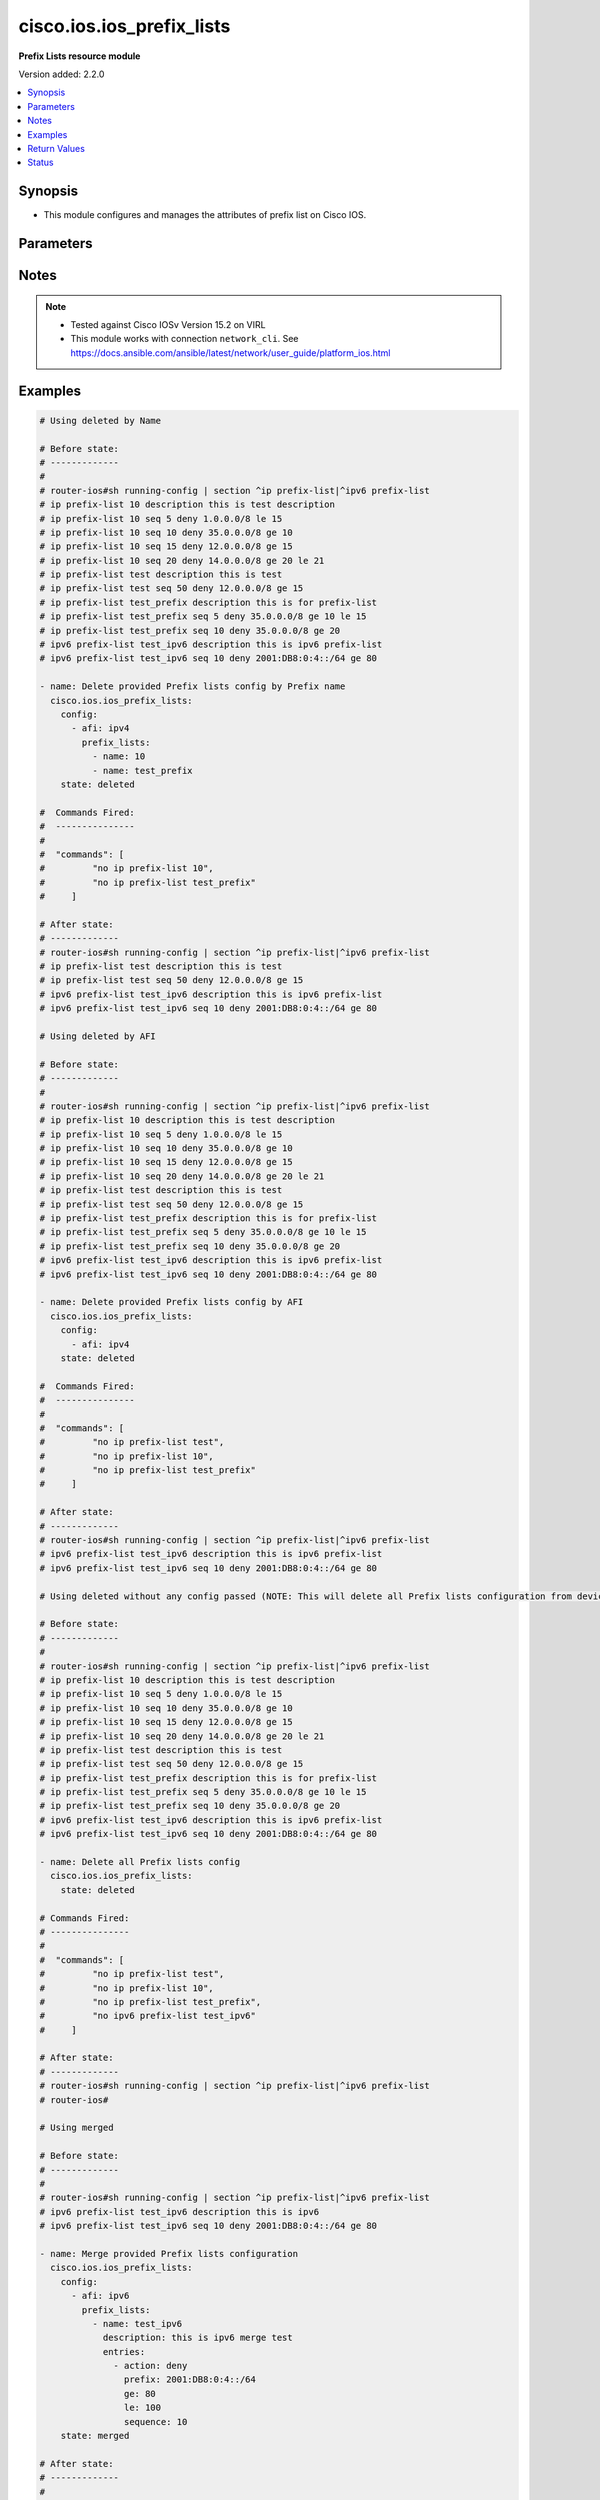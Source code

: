 .. _cisco.ios.ios_prefix_lists_module:


**************************
cisco.ios.ios_prefix_lists
**************************

**Prefix Lists resource module**


Version added: 2.2.0

.. contents::
   :local:
   :depth: 1


Synopsis
--------
- This module configures and manages the attributes of prefix list on Cisco IOS.




Parameters
----------

.. raw:: html

    <table  border=0 cellpadding=0 class="documentation-table">
        <tr>
            <th colspan="4">Parameter</th>
            <th>Choices/<font color="blue">Defaults</font></th>
            <th width="100%">Comments</th>
        </tr>
            <tr>
                <td colspan="4">
                    <div class="ansibleOptionAnchor" id="parameter-"></div>
                    <b>config</b>
                    <a class="ansibleOptionLink" href="#parameter-" title="Permalink to this option"></a>
                    <div style="font-size: small">
                        <span style="color: purple">list</span>
                         / <span style="color: purple">elements=dictionary</span>
                    </div>
                </td>
                <td>
                </td>
                <td>
                        <div>A list of configurations for Prefix lists.</div>
                </td>
            </tr>
                                <tr>
                    <td class="elbow-placeholder"></td>
                <td colspan="3">
                    <div class="ansibleOptionAnchor" id="parameter-"></div>
                    <b>afi</b>
                    <a class="ansibleOptionLink" href="#parameter-" title="Permalink to this option"></a>
                    <div style="font-size: small">
                        <span style="color: purple">string</span>
                    </div>
                </td>
                <td>
                        <ul style="margin: 0; padding: 0"><b>Choices:</b>
                                    <li>ipv4</li>
                                    <li>ipv6</li>
                        </ul>
                </td>
                <td>
                        <div>The Address Family Indicator (AFI) for the  prefix list.</div>
                </td>
            </tr>
            <tr>
                    <td class="elbow-placeholder"></td>
                <td colspan="3">
                    <div class="ansibleOptionAnchor" id="parameter-"></div>
                    <b>prefix_lists</b>
                    <a class="ansibleOptionLink" href="#parameter-" title="Permalink to this option"></a>
                    <div style="font-size: small">
                        <span style="color: purple">list</span>
                         / <span style="color: purple">elements=dictionary</span>
                    </div>
                </td>
                <td>
                </td>
                <td>
                        <div>List of Prefix-lists.</div>
                </td>
            </tr>
                                <tr>
                    <td class="elbow-placeholder"></td>
                    <td class="elbow-placeholder"></td>
                <td colspan="2">
                    <div class="ansibleOptionAnchor" id="parameter-"></div>
                    <b>description</b>
                    <a class="ansibleOptionLink" href="#parameter-" title="Permalink to this option"></a>
                    <div style="font-size: small">
                        <span style="color: purple">string</span>
                    </div>
                </td>
                <td>
                </td>
                <td>
                        <div>Prefix-list specific description</div>
                </td>
            </tr>
            <tr>
                    <td class="elbow-placeholder"></td>
                    <td class="elbow-placeholder"></td>
                <td colspan="2">
                    <div class="ansibleOptionAnchor" id="parameter-"></div>
                    <b>entries</b>
                    <a class="ansibleOptionLink" href="#parameter-" title="Permalink to this option"></a>
                    <div style="font-size: small">
                        <span style="color: purple">list</span>
                         / <span style="color: purple">elements=dictionary</span>
                    </div>
                </td>
                <td>
                </td>
                <td>
                        <div>Prefix-lists supported params.</div>
                </td>
            </tr>
                                <tr>
                    <td class="elbow-placeholder"></td>
                    <td class="elbow-placeholder"></td>
                    <td class="elbow-placeholder"></td>
                <td colspan="1">
                    <div class="ansibleOptionAnchor" id="parameter-"></div>
                    <b>action</b>
                    <a class="ansibleOptionLink" href="#parameter-" title="Permalink to this option"></a>
                    <div style="font-size: small">
                        <span style="color: purple">string</span>
                    </div>
                </td>
                <td>
                        <ul style="margin: 0; padding: 0"><b>Choices:</b>
                                    <li>deny</li>
                                    <li>permit</li>
                        </ul>
                </td>
                <td>
                        <div>Specify packets to be rejected or forwarded</div>
                </td>
            </tr>
            <tr>
                    <td class="elbow-placeholder"></td>
                    <td class="elbow-placeholder"></td>
                    <td class="elbow-placeholder"></td>
                <td colspan="1">
                    <div class="ansibleOptionAnchor" id="parameter-"></div>
                    <b>description</b>
                    <a class="ansibleOptionLink" href="#parameter-" title="Permalink to this option"></a>
                    <div style="font-size: small">
                        <span style="color: purple">string</span>
                    </div>
                </td>
                <td>
                </td>
                <td>
                        <div>Prefix-list specific description</div>
                        <div>Description param at entries level is DEPRECATED</div>
                        <div>New Description is introduced at prefix_lists level, please use the Description param defined at prefix_lists level instead of Description param at entries level, as at this level description option will get removed in a future release.</div>
                </td>
            </tr>
            <tr>
                    <td class="elbow-placeholder"></td>
                    <td class="elbow-placeholder"></td>
                    <td class="elbow-placeholder"></td>
                <td colspan="1">
                    <div class="ansibleOptionAnchor" id="parameter-"></div>
                    <b>ge</b>
                    <a class="ansibleOptionLink" href="#parameter-" title="Permalink to this option"></a>
                    <div style="font-size: small">
                        <span style="color: purple">integer</span>
                    </div>
                </td>
                <td>
                </td>
                <td>
                        <div>Minimum prefix length to be matched</div>
                </td>
            </tr>
            <tr>
                    <td class="elbow-placeholder"></td>
                    <td class="elbow-placeholder"></td>
                    <td class="elbow-placeholder"></td>
                <td colspan="1">
                    <div class="ansibleOptionAnchor" id="parameter-"></div>
                    <b>le</b>
                    <a class="ansibleOptionLink" href="#parameter-" title="Permalink to this option"></a>
                    <div style="font-size: small">
                        <span style="color: purple">integer</span>
                    </div>
                </td>
                <td>
                </td>
                <td>
                        <div>Maximum prefix length to be matched</div>
                </td>
            </tr>
            <tr>
                    <td class="elbow-placeholder"></td>
                    <td class="elbow-placeholder"></td>
                    <td class="elbow-placeholder"></td>
                <td colspan="1">
                    <div class="ansibleOptionAnchor" id="parameter-"></div>
                    <b>prefix</b>
                    <a class="ansibleOptionLink" href="#parameter-" title="Permalink to this option"></a>
                    <div style="font-size: small">
                        <span style="color: purple">string</span>
                    </div>
                </td>
                <td>
                </td>
                <td>
                        <div>IPv4 prefix &lt;network&gt;/&lt;length&gt;, e.g., A.B.C.D/nn</div>
                        <div>IPv6 prefix &lt;network&gt;/&lt;length&gt;, e.g., X:X:X:X::X/&lt;0-128&gt;</div>
                </td>
            </tr>
            <tr>
                    <td class="elbow-placeholder"></td>
                    <td class="elbow-placeholder"></td>
                    <td class="elbow-placeholder"></td>
                <td colspan="1">
                    <div class="ansibleOptionAnchor" id="parameter-"></div>
                    <b>sequence</b>
                    <a class="ansibleOptionLink" href="#parameter-" title="Permalink to this option"></a>
                    <div style="font-size: small">
                        <span style="color: purple">integer</span>
                    </div>
                </td>
                <td>
                </td>
                <td>
                        <div>sequence number of an entry</div>
                </td>
            </tr>

            <tr>
                    <td class="elbow-placeholder"></td>
                    <td class="elbow-placeholder"></td>
                <td colspan="2">
                    <div class="ansibleOptionAnchor" id="parameter-"></div>
                    <b>name</b>
                    <a class="ansibleOptionLink" href="#parameter-" title="Permalink to this option"></a>
                    <div style="font-size: small">
                        <span style="color: purple">string</span>
                    </div>
                </td>
                <td>
                </td>
                <td>
                        <div>Name of a prefix-list</div>
                </td>
            </tr>


            <tr>
                <td colspan="4">
                    <div class="ansibleOptionAnchor" id="parameter-"></div>
                    <b>running_config</b>
                    <a class="ansibleOptionLink" href="#parameter-" title="Permalink to this option"></a>
                    <div style="font-size: small">
                        <span style="color: purple">string</span>
                    </div>
                </td>
                <td>
                </td>
                <td>
                        <div>This option is used only with state <em>parsed</em>.</div>
                        <div>The value of this option should be the output received from the IOS device by executing the command <b>sh bgp</b>.</div>
                        <div>The state <em>parsed</em> reads the configuration from <code>running_config</code> option and transforms it into Ansible structured data as per the resource module&#x27;s argspec and the value is then returned in the <em>parsed</em> key within the result.</div>
                </td>
            </tr>
            <tr>
                <td colspan="4">
                    <div class="ansibleOptionAnchor" id="parameter-"></div>
                    <b>state</b>
                    <a class="ansibleOptionLink" href="#parameter-" title="Permalink to this option"></a>
                    <div style="font-size: small">
                        <span style="color: purple">string</span>
                    </div>
                </td>
                <td>
                        <ul style="margin: 0; padding: 0"><b>Choices:</b>
                                    <li><div style="color: blue"><b>merged</b>&nbsp;&larr;</div></li>
                                    <li>replaced</li>
                                    <li>overridden</li>
                                    <li>deleted</li>
                                    <li>gathered</li>
                                    <li>parsed</li>
                                    <li>rendered</li>
                        </ul>
                </td>
                <td>
                        <div>The state the configuration should be left in</div>
                        <div>The states <em>merged</em> is the default state which merges the want and have config, but for Prefix-List module as the IOS platform doesn&#x27;t allow update of Prefix-List over an pre-existing Prefix-List, same way Prefix-Lists resource module will error out for respective scenario and only addition of new Prefix-List over new sequence will be allowed with merge state.</div>
                        <div>The states <em>rendered</em>, <em>gathered</em> and <em>parsed</em> does not perform any change on the device.</div>
                        <div>The state <em>rendered</em> will transform the configuration in <code>config</code> option to platform specific CLI commands which will be returned in the <em>rendered</em> key within the result. For state <em>rendered</em> active connection to remote host is not required.</div>
                        <div>The state <em>gathered</em> will fetch the running configuration from device and transform it into structured data in the format as per the resource module argspec and the value is returned in the <em>gathered</em> key within the result.</div>
                        <div>The state <em>parsed</em> reads the configuration from <code>running_config</code> option and transforms it into JSON format as per the resource module parameters and the value is returned in the <em>parsed</em> key within the result. The value of <code>running_config</code> option should be the same format as the output of command <em>sh running-config | section ^ip prefix-list|^ipv6 prefix-list</em> executed on device. For state <em>parsed</em> active connection to remote host is not required.</div>
                </td>
            </tr>
    </table>
    <br/>


Notes
-----

.. note::
   - Tested against Cisco IOSv Version 15.2 on VIRL
   - This module works with connection ``network_cli``. See https://docs.ansible.com/ansible/latest/network/user_guide/platform_ios.html



Examples
--------

.. code-block:: yaml

    # Using deleted by Name

    # Before state:
    # -------------
    #
    # router-ios#sh running-config | section ^ip prefix-list|^ipv6 prefix-list
    # ip prefix-list 10 description this is test description
    # ip prefix-list 10 seq 5 deny 1.0.0.0/8 le 15
    # ip prefix-list 10 seq 10 deny 35.0.0.0/8 ge 10
    # ip prefix-list 10 seq 15 deny 12.0.0.0/8 ge 15
    # ip prefix-list 10 seq 20 deny 14.0.0.0/8 ge 20 le 21
    # ip prefix-list test description this is test
    # ip prefix-list test seq 50 deny 12.0.0.0/8 ge 15
    # ip prefix-list test_prefix description this is for prefix-list
    # ip prefix-list test_prefix seq 5 deny 35.0.0.0/8 ge 10 le 15
    # ip prefix-list test_prefix seq 10 deny 35.0.0.0/8 ge 20
    # ipv6 prefix-list test_ipv6 description this is ipv6 prefix-list
    # ipv6 prefix-list test_ipv6 seq 10 deny 2001:DB8:0:4::/64 ge 80

    - name: Delete provided Prefix lists config by Prefix name
      cisco.ios.ios_prefix_lists:
        config:
          - afi: ipv4
            prefix_lists:
              - name: 10
              - name: test_prefix
        state: deleted

    #  Commands Fired:
    #  ---------------
    #
    #  "commands": [
    #         "no ip prefix-list 10",
    #         "no ip prefix-list test_prefix"
    #     ]

    # After state:
    # -------------
    # router-ios#sh running-config | section ^ip prefix-list|^ipv6 prefix-list
    # ip prefix-list test description this is test
    # ip prefix-list test seq 50 deny 12.0.0.0/8 ge 15
    # ipv6 prefix-list test_ipv6 description this is ipv6 prefix-list
    # ipv6 prefix-list test_ipv6 seq 10 deny 2001:DB8:0:4::/64 ge 80

    # Using deleted by AFI

    # Before state:
    # -------------
    #
    # router-ios#sh running-config | section ^ip prefix-list|^ipv6 prefix-list
    # ip prefix-list 10 description this is test description
    # ip prefix-list 10 seq 5 deny 1.0.0.0/8 le 15
    # ip prefix-list 10 seq 10 deny 35.0.0.0/8 ge 10
    # ip prefix-list 10 seq 15 deny 12.0.0.0/8 ge 15
    # ip prefix-list 10 seq 20 deny 14.0.0.0/8 ge 20 le 21
    # ip prefix-list test description this is test
    # ip prefix-list test seq 50 deny 12.0.0.0/8 ge 15
    # ip prefix-list test_prefix description this is for prefix-list
    # ip prefix-list test_prefix seq 5 deny 35.0.0.0/8 ge 10 le 15
    # ip prefix-list test_prefix seq 10 deny 35.0.0.0/8 ge 20
    # ipv6 prefix-list test_ipv6 description this is ipv6 prefix-list
    # ipv6 prefix-list test_ipv6 seq 10 deny 2001:DB8:0:4::/64 ge 80

    - name: Delete provided Prefix lists config by AFI
      cisco.ios.ios_prefix_lists:
        config:
          - afi: ipv4
        state: deleted

    #  Commands Fired:
    #  ---------------
    #
    #  "commands": [
    #         "no ip prefix-list test",
    #         "no ip prefix-list 10",
    #         "no ip prefix-list test_prefix"
    #     ]

    # After state:
    # -------------
    # router-ios#sh running-config | section ^ip prefix-list|^ipv6 prefix-list
    # ipv6 prefix-list test_ipv6 description this is ipv6 prefix-list
    # ipv6 prefix-list test_ipv6 seq 10 deny 2001:DB8:0:4::/64 ge 80

    # Using deleted without any config passed (NOTE: This will delete all Prefix lists configuration from device)

    # Before state:
    # -------------
    #
    # router-ios#sh running-config | section ^ip prefix-list|^ipv6 prefix-list
    # ip prefix-list 10 description this is test description
    # ip prefix-list 10 seq 5 deny 1.0.0.0/8 le 15
    # ip prefix-list 10 seq 10 deny 35.0.0.0/8 ge 10
    # ip prefix-list 10 seq 15 deny 12.0.0.0/8 ge 15
    # ip prefix-list 10 seq 20 deny 14.0.0.0/8 ge 20 le 21
    # ip prefix-list test description this is test
    # ip prefix-list test seq 50 deny 12.0.0.0/8 ge 15
    # ip prefix-list test_prefix description this is for prefix-list
    # ip prefix-list test_prefix seq 5 deny 35.0.0.0/8 ge 10 le 15
    # ip prefix-list test_prefix seq 10 deny 35.0.0.0/8 ge 20
    # ipv6 prefix-list test_ipv6 description this is ipv6 prefix-list
    # ipv6 prefix-list test_ipv6 seq 10 deny 2001:DB8:0:4::/64 ge 80

    - name: Delete all Prefix lists config
      cisco.ios.ios_prefix_lists:
        state: deleted

    # Commands Fired:
    # ---------------
    #
    #  "commands": [
    #         "no ip prefix-list test",
    #         "no ip prefix-list 10",
    #         "no ip prefix-list test_prefix",
    #         "no ipv6 prefix-list test_ipv6"
    #     ]

    # After state:
    # -------------
    # router-ios#sh running-config | section ^ip prefix-list|^ipv6 prefix-list
    # router-ios#

    # Using merged

    # Before state:
    # -------------
    #
    # router-ios#sh running-config | section ^ip prefix-list|^ipv6 prefix-list
    # ipv6 prefix-list test_ipv6 description this is ipv6
    # ipv6 prefix-list test_ipv6 seq 10 deny 2001:DB8:0:4::/64 ge 80

    - name: Merge provided Prefix lists configuration
      cisco.ios.ios_prefix_lists:
        config:
          - afi: ipv6
            prefix_lists:
              - name: test_ipv6
                description: this is ipv6 merge test
                entries:
                  - action: deny
                    prefix: 2001:DB8:0:4::/64
                    ge: 80
                    le: 100
                    sequence: 10
        state: merged

    # After state:
    # -------------
    #
    # Play Execution fails, with error:
    # Cannot update existing sequence 10 of Prefix Lists test_ipv6 with state merged.
    # Please use state replaced or overridden.

    # Before state:
    # -------------
    #
    # router-ios#sh running-config | section ^ip prefix-list|^ipv6 prefix-list
    # ipv6 prefix-list test_ipv6 description this is ipv6
    # ipv6 prefix-list test_ipv6 seq 10 deny 2001:DB8:0:4::/64 ge 80

    - name: Merge provided Prefix lists configuration
      cisco.ios.ios_prefix_lists:
        config:
          - afi: ipv4
            prefix_lists:
              - name: 10
                description: this is new merge test
                entries:
                  - action: deny
                    prefix: 1.0.0.0/8
                    le: 15
                    sequence: 5
                  - action: deny
                    prefix: 35.0.0.0/8
                    ge: 10
                    sequence: 10
                  - action: deny
                    prefix: 12.0.0.0/8
                    ge: 15
                    sequence: 15
                  - action: deny
                    prefix: 14.0.0.0/8
                    ge: 20
                    le: 21
                    sequence: 20
              - name: test
                description: this is merge test
                entries:
                  - action: deny
                    prefix: 12.0.0.0/8
                    ge: 15
                    sequence: 50
              - name: test_prefix
                description: this is for prefix-list
                entries:
                  - action: deny
                    prefix: 35.0.0.0/8
                    ge: 10
                    le: 15
                    sequence: 5
                  - action: deny
                    prefix: 35.0.0.0/8
                    ge: 20
                    sequence: 10
          - afi: ipv6
            prefix_lists:
              - name: test_ipv6
                description: this is ipv6 merge test
                entries:
                  - action: deny
                    prefix: 2001:DB8:0:4::/64
                    ge: 80
                    le: 100
                    sequence: 20
        state: merged

    #  Commands Fired:
    #  ---------------
    #
    #   "commands": [
    #         "ip prefix-list test description this is merge test",
    #         "ip prefix-list test seq 50 deny 12.0.0.0/8 ge 15",
    #         "ip prefix-list 10 seq 15 deny 12.0.0.0/8 ge 15",
    #         "ip prefix-list 10 seq 10 deny 35.0.0.0/8 ge 10",
    #         "ip prefix-list 10 seq 5 deny 1.0.0.0/8 le 15",
    #         "ip prefix-list 10 description this is new merge test",
    #         "ip prefix-list 10 seq 20 deny 14.0.0.0/8 ge 20 le 21",
    #         "ip prefix-list test_prefix seq 10 deny 35.0.0.0/8 ge 20",
    #         "ip prefix-list test_prefix seq 5 deny 35.0.0.0/8 ge 10 le 15",
    #         "ip prefix-list test_prefix description this is for prefix-list",
    #         "ipv6 prefix-list test_ipv6 seq 20 deny 2001:DB8:0:4::/64 ge 80 le 100",
    #         "ipv6 prefix-list test_ipv6 description this is ipv6 merge test"
    #     ]

    # After state:
    # -------------
    #
    # router-ios#sh running-config | section ^ip prefix-list|^ipv6 prefix-list
    # ip prefix-list 10 description this is new merge test
    # ip prefix-list 10 seq 5 deny 1.0.0.0/8 le 15
    # ip prefix-list 10 seq 10 deny 35.0.0.0/8 ge 10
    # ip prefix-list 10 seq 15 deny 12.0.0.0/8 ge 15
    # ip prefix-list 10 seq 20 deny 14.0.0.0/8 ge 20 le 21
    # ip prefix-list test description this is merge test
    # ip prefix-list test seq 50 deny 12.0.0.0/8 ge 15
    # ip prefix-list test_prefix description this is for prefix-list
    # ip prefix-list test_prefix seq 5 deny 35.0.0.0/8 ge 10 le 15
    # ip prefix-list test_prefix seq 10 deny 35.0.0.0/8 ge 20
    # ipv6 prefix-list test_ipv6 description this is ipv6 merge test
    # ipv6 prefix-list test_ipv6 seq 10 deny 2001:DB8:0:4::/64 ge 80 le 100

    # Using overridden

    # Before state:
    # -------------
    #
    # router-ios#sh running-config | section ^ip prefix-list|^ipv6 prefix-list
    # ip prefix-list 10 description this is test description
    # ip prefix-list 10 seq 5 deny 1.0.0.0/8 le 15
    # ip prefix-list 10 seq 10 deny 35.0.0.0/8 ge 10
    # ip prefix-list 10 seq 15 deny 12.0.0.0/8 ge 15
    # ip prefix-list 10 seq 20 deny 14.0.0.0/8 ge 20 le 21
    # ip prefix-list test description this is test
    # ip prefix-list test seq 50 deny 12.0.0.0/8 ge 15
    # ip prefix-list test_prefix description this is for prefix-list
    # ip prefix-list test_prefix seq 5 deny 35.0.0.0/8 ge 10 le 15
    # ip prefix-list test_prefix seq 10 deny 35.0.0.0/8 ge 20
    # ipv6 prefix-list test_ipv6 description this is ipv6 prefix-list
    # ipv6 prefix-list test_ipv6 seq 10 deny 2001:DB8:0:4::/64 ge 80

    - name: Override provided Prefix lists configuration
      cisco.ios.ios_prefix_lists:
        config:
          - afi: ipv4
            prefix_lists:
              - name: 10
                description: this is override test
                entries:
                  - action: deny
                    prefix: 12.0.0.0/8
                    ge: 15
                    sequence: 15
                  - action: deny
                    prefix: 14.0.0.0/8
                    ge: 20
                    le: 21
                    sequence: 20
              - name: test_override
                description: this is override test
                entries:
                  - action: deny
                    prefix: 35.0.0.0/8
                    ge: 20
                    sequence: 10
          - afi: ipv6
            prefix_lists:
              - name: test_ipv6
                description: this is ipv6 override test
                entries:
                  - action: deny
                    prefix: 2001:DB8:0:4::/64
                    ge: 80
                    le: 100
                    sequence: 10
        state: overridden

    # Commands Fired:
    # ---------------
    #
    #  "commands": [
    #         "no ip prefix-list test",
    #         "no ip prefix-list test_prefix",
    #         "ip prefix-list 10 description this is override test",
    #         "no ip prefix-list 10 seq 10 deny 35.0.0.0/8 ge 10",
    #         "no ip prefix-list 10 seq 5 deny 1.0.0.0/8 le 15",
    #         "ip prefix-list test_override seq 10 deny 35.0.0.0/8 ge 20",
    #         "ip prefix-list test_override description this is override test",
    #         "no ipv6 prefix-list test_ipv6 seq 10 deny 2001:DB8:0:4::/64 ge 80",
    #         "ipv6 prefix-list test_ipv6 seq 10 deny 2001:DB8:0:4::/64 ge 80 le 100",
    #         "ipv6 prefix-list test_ipv6 description this is ipv6 override test"
    #     ]

    # After state:
    # -------------
    #
    # router-ios#sh running-config | section ^ip prefix-list|^ipv6 prefix-list
    # ip prefix-list 10 description this is override test
    # ip prefix-list 10 seq 15 deny 12.0.0.0/8 ge 15
    # ip prefix-list 10 seq 20 deny 14.0.0.0/8 ge 20 le 21
    # ip prefix-list test_override description this is override test
    # ip prefix-list test_override seq 10 deny 35.0.0.0/8 ge 20
    # ipv6 prefix-list test_ipv6 description this is ipv6 override test
    # ipv6 prefix-list test_ipv6 seq 10 deny 2001:DB8:0:4::/64 ge 80 le 100

    # Using replaced

    # Before state:
    # -------------
    #
    # router-ios#sh running-config | section ^ip prefix-list|^ipv6 prefix-list
    # ip prefix-list 10 description this is test description
    # ip prefix-list 10 seq 5 deny 1.0.0.0/8 le 15
    # ip prefix-list 10 seq 10 deny 35.0.0.0/8 ge 10
    # ip prefix-list 10 seq 15 deny 12.0.0.0/8 ge 15
    # ip prefix-list 10 seq 20 deny 14.0.0.0/8 ge 20 le 21
    # ip prefix-list test description this is test
    # ip prefix-list test seq 50 deny 12.0.0.0/8 ge 15
    # ip prefix-list test_prefix description this is for prefix-list
    # ip prefix-list test_prefix seq 5 deny 35.0.0.0/8 ge 10 le 15
    # ip prefix-list test_prefix seq 10 deny 35.0.0.0/8 ge 20
    # ipv6 prefix-list test_ipv6 description this is ipv6 prefix-list
    # ipv6 prefix-list test_ipv6 seq 10 deny 2001:DB8:0:4::/64 ge 80

    - name: Replaced provided Prefix lists configuration
      cisco.ios.ios_prefix_lists:
        config:
          - afi: ipv4
            prefix_lists:
              - name: 10
                description: this is replace test
                entries:
                  - action: deny
                    prefix: 12.0.0.0/8
                    ge: 15
                    sequence: 15
                  - action: deny
                    prefix: 14.0.0.0/8
                    ge: 20
                    le: 21
                    sequence: 20
              - name: test_replace
                description: this is replace test
                entries:
                  - action: deny
                    prefix: 35.0.0.0/8
                    ge: 20
                    sequence: 10
          - afi: ipv6
            prefix_lists:
              - name: test_ipv6
                description: this is ipv6 replace test
                entries:
                  - action: deny
                    prefix: 2001:DB8:0:4::/64
                    ge: 80
                    le: 100
                    sequence: 10
        state: replaced

    # Commands Fired:
    # ---------------
    #  "commands": [
    #         "ip prefix-list 10 description this is replace test",
    #         "no ip prefix-list 10 seq 10 deny 35.0.0.0/8 ge 10",
    #         "no ip prefix-list 10 seq 5 deny 1.0.0.0/8 le 15",
    #         "ip prefix-list test_replace seq 10 deny 35.0.0.0/8 ge 20",
    #         "ip prefix-list test_replace description this is replace test",
    #         "no ipv6 prefix-list test_ipv6 seq 10 deny 2001:DB8:0:4::/64 ge 80",
    #         "ipv6 prefix-list test_ipv6 seq 10 deny 2001:DB8:0:4::/64 ge 80 le 100",
    #         "ipv6 prefix-list test_ipv6 description this is ipv6 replace test"
    #     ]

    # After state:
    # -------------
    #
    # router-ios#sh running-config | section ^ip prefix-list|^ipv6 prefix-list
    # ip prefix-list 10 description this is replace test
    # ip prefix-list 10 seq 15 deny 12.0.0.0/8 ge 15
    # ip prefix-list 10 seq 20 deny 14.0.0.0/8 ge 20 le 21
    # ip prefix-list test description this is test
    # ip prefix-list test seq 50 deny 12.0.0.0/8 ge 15
    # ip prefix-list test_prefix description this is for prefix-list
    # ip prefix-list test_prefix seq 5 deny 35.0.0.0/8 ge 10 le 15
    # ip prefix-list test_prefix seq 10 deny 35.0.0.0/8 ge 20
    # ip prefix-list test_replace description this is replace test
    # ip prefix-list test_replace seq 10 deny 35.0.0.0/8 ge 20
    # ipv6 prefix-list test_ipv6 description this is ipv6 replace test
    # ipv6 prefix-list test_ipv6 seq 10 deny 2001:DB8:0:4::/64 ge 80 le 100

    # Using Gathered

    # Before state:
    # -------------
    #
    # router-ios#sh running-config | section ^ip prefix-list|^ipv6 prefix-list
    # ip prefix-list 10 description this is test description
    # ip prefix-list 10 seq 5 deny 1.0.0.0/8 le 15
    # ip prefix-list 10 seq 10 deny 35.0.0.0/8 ge 10
    # ip prefix-list 10 seq 15 deny 12.0.0.0/8 ge 15
    # ip prefix-list 10 seq 20 deny 14.0.0.0/8 ge 20 le 21
    # ip prefix-list test description this is test
    # ip prefix-list test seq 50 deny 12.0.0.0/8 ge 15
    # ip prefix-list test_prefix description this is for prefix-list
    # ip prefix-list test_prefix seq 5 deny 35.0.0.0/8 ge 10 le 15
    # ip prefix-list test_prefix seq 10 deny 35.0.0.0/8 ge 20
    # ipv6 prefix-list test_ipv6 description this is ipv6 prefix-list
    # ipv6 prefix-list test_ipv6 seq 10 deny 2001:DB8:0:4::/64 ge 80

    - name: Gather Prefix lists provided configurations
      cisco.ios.ios_prefix_lists:
        config:
        state: gathered

    # Module Execution Result:
    # ------------------------
    #
    # "gathered": [
    #         {
    #             "afi": "ipv4",
    #             "prefix_lists": [
    #                 {
    #                     "description": "this is test description"
    #                     "entries": [
    #                         {
    #                             "action": "deny",
    #                             "le": 15,
    #                             "prefix": "1.0.0.0/8",
    #                             "sequence": 5
    #                         },
    #                         {
    #                             "action": "deny",
    #                             "ge": 10,
    #                             "prefix": "35.0.0.0/8",
    #                             "sequence": 10
    #                         },
    #                         {
    #                             "action": "deny",
    #                             "ge": 15,
    #                             "prefix": "12.0.0.0/8",
    #                             "sequence": 15
    #                         },
    #                         {
    #                             "action": "deny",
    #                             "ge": 20,
    #                             "le": 21,
    #                             "prefix": "14.0.0.0/8",
    #                             "sequence": 20
    #                         }
    #                     ],
    #                     "name": "10"
    #                 },
    #                 {
    #                     "description": "this is test"
    #                     "entries": [
    #                         {
    #                             "action": "deny",
    #                             "ge": 15,
    #                             "prefix": "12.0.0.0/8",
    #                             "sequence": 50
    #                         }
    #                     ],
    #                     "name": "test"
    #                 },
    #                 {
    #                     "description": "this is for prefix-list"
    #                     "entries": [
    #                         {
    #                             "action": "deny",
    #                             "ge": 10,
    #                             "le": 15,
    #                             "prefix": "35.0.0.0/8",
    #                             "sequence": 5
    #                         },
    #                         {
    #                             "action": "deny",
    #                             "ge": 20,
    #                             "prefix": "35.0.0.0/8",
    #                             "sequence": 10
    #                         }
    #                     ],
    #                     "name": "test_prefix"
    #                 }
    #             ]
    #         },
    #         {
    #             "afi": "ipv6",
    #             "prefix_lists": [
    #                 {
    #                     "description": "this is ipv6 prefix-list"
    #                     "entries": [
    #                         {
    #                             "action": "deny",
    #                             "ge": 80,
    #                             "prefix": "2001:DB8:0:4::/64",
    #                             "sequence": 10
    #                         }
    #                     ],
    #                     "name": "test_ipv6"
    #                 }
    #             ]
    #         }
    #     ]

    # After state:
    # ------------
    #
    # router-ios#sh running-config | section ^ip prefix-list|^ipv6 prefix-list
    # ip prefix-list 10 description this is test description
    # ip prefix-list 10 seq 5 deny 1.0.0.0/8 le 15
    # ip prefix-list 10 seq 10 deny 35.0.0.0/8 ge 10
    # ip prefix-list 10 seq 15 deny 12.0.0.0/8 ge 15
    # ip prefix-list 10 seq 20 deny 14.0.0.0/8 ge 20 le 21
    # ip prefix-list test description this is test
    # ip prefix-list test seq 50 deny 12.0.0.0/8 ge 15
    # ip prefix-list test_prefix description this is for prefix-list
    # ip prefix-list test_prefix seq 5 deny 35.0.0.0/8 ge 10 le 15
    # ip prefix-list test_prefix seq 10 deny 35.0.0.0/8 ge 20
    # ipv6 prefix-list test_ipv6 description this is ipv6 prefix-list
    # ipv6 prefix-list test_ipv6 seq 10 deny 2001:DB8:0:4::/64 ge 80

    # Using Rendered

    - name: Render the commands for provided  configuration
      cisco.ios.ios_prefix_lists:
        config:
          - afi: ipv4
            prefix_lists:
              - name: 10
                description: this is new merge test
                entries:
                  - action: deny
                    prefix: 1.0.0.0/8
                    le: 15
                    sequence: 5
                  - action: deny
                    prefix: 35.0.0.0/8
                    ge: 10
                    sequence: 10
                  - action: deny
                    prefix: 12.0.0.0/8
                    ge: 15
                    sequence: 15
                  - action: deny
                    prefix: 14.0.0.0/8
                    ge: 20
                    le: 21
                    sequence: 20
              - name: test
                description: this is merge test
                entries:
                  - action: deny
                    prefix: 12.0.0.0/8
                    ge: 15
                    sequence: 50
              - name: test_prefix
                description: this is for prefix-list
                entries:
                  - action: deny
                    prefix: 35.0.0.0/8
                    ge: 10
                    le: 15
                    sequence: 5
                  - action: deny
                    prefix: 35.0.0.0/8
                    ge: 20
                    sequence: 10
          - afi: ipv6
            prefix_lists:
              - name: test_ipv6
                description: this is ipv6 merge test
                entries:
                  - action: deny
                    prefix: 2001:DB8:0:4::/64
                    ge: 80
                    le: 100
                    sequence: 10
        state: rendered

    # Module Execution Result:
    # ------------------------
    #
    #  "rendered": [
    #         "ip prefix-list test description this is test",
    #         "ip prefix-list test seq 50 deny 12.0.0.0/8 ge 15",
    #         "ip prefix-list 10 seq 15 deny 12.0.0.0/8 ge 15",
    #         "ip prefix-list 10 seq 10 deny 35.0.0.0/8 ge 10",
    #         "ip prefix-list 10 seq 5 deny 1.0.0.0/8 le 15",
    #         "ip prefix-list 10 description this is test description",
    #         "ip prefix-list 10 seq 20 deny 14.0.0.0/8 ge 20 le 21",
    #         "ip prefix-list test_prefix seq 10 deny 35.0.0.0/8 ge 20",
    #         "ip prefix-list test_prefix seq 5 deny 35.0.0.0/8 ge 10 le 15",
    #         "ip prefix-list test_prefix description this is for prefix-list",
    #         "ipv6 prefix-list test_ipv6 seq 10 deny 2001:DB8:0:4::/64 ge 80 l2 100",
    #         "ipv6 prefix-list test_ipv6 description this is ipv6 prefix-list"
    #     ]

    # Using Parsed

    # File: parsed.cfg
    # ----------------
    #
    # ip prefix-list 10 description this is test description
    # ip prefix-list 10 seq 5 deny 1.0.0.0/8 le 15
    # ip prefix-list 10 seq 10 deny 35.0.0.0/8 ge 10
    # ip prefix-list 10 seq 15 deny 12.0.0.0/8 ge 15
    # ip prefix-list 10 seq 20 deny 14.0.0.0/8 ge 20 le 21
    # ip prefix-list test description this is test
    # ip prefix-list test seq 50 deny 12.0.0.0/8 ge 15
    # ip prefix-list test_prefix description this is for prefix-list
    # ip prefix-list test_prefix seq 5 deny 35.0.0.0/8 ge 10 le 15
    # ip prefix-list test_prefix seq 10 deny 35.0.0.0/8 ge 20
    # ipv6 prefix-list test_ipv6 description this is ipv6 prefix-list
    # ipv6 prefix-list test_ipv6 seq 10 deny 2001:DB8:0:4::/64 ge 80

    - name: Parse the provided configuration with the existing running configuration
      cisco.ios.ios_prefix_lists:
        running_config: "{{ lookup('file', 'parsed.cfg') }}"
        state: parsed

    # Module Execution Result:
    # ------------------------
    #
    # "parsed": [
    #         {
    #             "afi": "ipv4",
    #             "prefix_lists": [
    #                 {
    #                     "description": "this is test description"
    #                     "entries": [
    #                         {
    #                             "action": "deny",
    #                             "le": 15,
    #                             "prefix": "1.0.0.0/8",
    #                             "sequence": 5
    #                         },
    #                         {
    #                             "action": "deny",
    #                             "ge": 10,
    #                             "prefix": "35.0.0.0/8",
    #                             "sequence": 10
    #                         },
    #                         {
    #                             "action": "deny",
    #                             "ge": 15,
    #                             "prefix": "12.0.0.0/8",
    #                             "sequence": 15
    #                         },
    #                         {
    #                             "action": "deny",
    #                             "ge": 20,
    #                             "le": 21,
    #                             "prefix": "14.0.0.0/8",
    #                             "sequence": 20
    #                         }
    #                     ],
    #                     "name": "10"
    #                 },
    #                 {
    #                     "description": "this is test"
    #                     "entries": [
    #                         {
    #                             "action": "deny",
    #                             "ge": 15,
    #                             "prefix": "12.0.0.0/8",
    #                             "sequence": 50
    #                         }
    #                     ],
    #                     "name": "test"
    #                 },
    #                 {
    #                     "description": "this is for prefix-list"
    #                     "entries": [
    #                         {
    #                             "action": "deny",
    #                             "ge": 10,
    #                             "le": 15,
    #                             "prefix": "35.0.0.0/8",
    #                             "sequence": 5
    #                         },
    #                         {
    #                             "action": "deny",
    #                             "ge": 20,
    #                             "prefix": "35.0.0.0/8",
    #                             "sequence": 10
    #                         }
    #                     ],
    #                     "name": "test_prefix"
    #                 }
    #             ]
    #         },
    #         {
    #             "afi": "ipv6",
    #             "prefix_lists": [
    #                 {
    #                     "description": "this is ipv6 prefix-list"
    #                     "entries": [
    #                         {
    #                             "action": "deny",
    #                             "ge": 80,
    #                             "prefix": "2001:DB8:0:4::/64",
    #                             "sequence": 10
    #                         }
    #                     ],
    #                     "name": "test_ipv6"
    #                 }
    #             ]
    #         }
    #     ]



Return Values
-------------
Common return values are documented `here <https://docs.ansible.com/ansible/latest/reference_appendices/common_return_values.html#common-return-values>`_, the following are the fields unique to this module:

.. raw:: html

    <table border=0 cellpadding=0 class="documentation-table">
        <tr>
            <th colspan="1">Key</th>
            <th>Returned</th>
            <th width="100%">Description</th>
        </tr>
            <tr>
                <td colspan="1">
                    <div class="ansibleOptionAnchor" id="return-"></div>
                    <b>after</b>
                    <a class="ansibleOptionLink" href="#return-" title="Permalink to this return value"></a>
                    <div style="font-size: small">
                      <span style="color: purple">list</span>
                    </div>
                </td>
                <td>when changed</td>
                <td>
                            <div>The resulting configuration model invocation.</div>
                    <br/>
                        <div style="font-size: smaller"><b>Sample:</b></div>
                        <div style="font-size: smaller; color: blue; word-wrap: break-word; word-break: break-all;">The configuration returned will always be in the same format
     of the parameters above.</div>
                </td>
            </tr>
            <tr>
                <td colspan="1">
                    <div class="ansibleOptionAnchor" id="return-"></div>
                    <b>before</b>
                    <a class="ansibleOptionLink" href="#return-" title="Permalink to this return value"></a>
                    <div style="font-size: small">
                      <span style="color: purple">list</span>
                    </div>
                </td>
                <td>always</td>
                <td>
                            <div>The configuration prior to the model invocation.</div>
                    <br/>
                        <div style="font-size: smaller"><b>Sample:</b></div>
                        <div style="font-size: smaller; color: blue; word-wrap: break-word; word-break: break-all;">The configuration returned will always be in the same format
     of the parameters above.</div>
                </td>
            </tr>
            <tr>
                <td colspan="1">
                    <div class="ansibleOptionAnchor" id="return-"></div>
                    <b>commands</b>
                    <a class="ansibleOptionLink" href="#return-" title="Permalink to this return value"></a>
                    <div style="font-size: small">
                      <span style="color: purple">list</span>
                    </div>
                </td>
                <td>always</td>
                <td>
                            <div>The set of commands pushed to the remote device.</div>
                    <br/>
                        <div style="font-size: smaller"><b>Sample:</b></div>
                        <div style="font-size: smaller; color: blue; word-wrap: break-word; word-break: break-all;">[&#x27;ip prefix-list 10 description this is test description&#x27;, &#x27;ip prefix-list 10 seq 5 deny 1.0.0.0/8 le 15&#x27;]</div>
                </td>
            </tr>
    </table>
    <br/><br/>


Status
------


Authors
~~~~~~~

- Sumit Jaiswal (@justjais)
